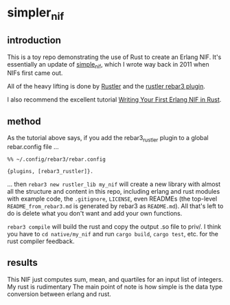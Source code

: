 * simpler_nif

** introduction

This is a toy repo demonstrating the use of Rust to create an Erlang NIF.  It's essentially an update of [[https://github.com/llaisdy/simple_nif][simple_nif]], which I wrote way back in 2011 when NIFs first came out.

All of the heavy lifting is done by [[https://github.com/rusterlium/rustler][Rustler]] and the [[https://github.com/brucify/rebar3_rustler][rustler rebar3 plugin]].

I also recommend the excellent tutorial [[https://medium.com/@brucifi/writing-your-first-erlang-nif-in-rust-274374094207][Writing Your First Erlang NIF in Rust]].

** method

As the tutorial above says, if you add the rebar3_rustler plugin to a global rebar.config file ...

#+begin_src 
%% ~/.config/rebar3/rebar.config

{plugins, [rebar3_rustler]}.
#+end_src

... then ~rebar3 new rustler_lib my_nif~ will create a new library with almost all the structure and content in this repo, including erlang and rust modules with example code, the ~.gitignore~, ~LICENSE~, even READMEs (the top-level ~README_from_rebar3.md~ is generated by rebar3 as ~README.md~).  All that's left to do is delete what you don't want and add your own functions.

~rebar3 compile~ will build the rust and copy the output .so file to priv/.  I think you have to ~cd native/my_nif~ and run ~cargo build~, ~cargo test~, etc. for the rust compiler feedback.

** results

This NIF just computes sum, mean, and quartiles for an input list of integers.  My rust is rudimentary  The main point of note is how simple is the data type conversion between erlang and rust.
